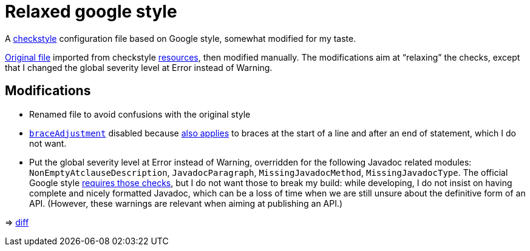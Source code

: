 = Relaxed google style

A https://checkstyle.org/[checkstyle] configuration file based on Google style, somewhat modified for my taste.

https://github.com/oliviercailloux/Relaxed-google-style/blob/c0aa0f55e4ea5966786746ee28428c95fa7d9a6d/google_checks.xml[Original file] imported from checkstyle https://github.com/checkstyle/checkstyle/blob/33fd070957c8a5585479f84a5cb9b35598de8c64/src/main/resources/google_checks.xml[resources], then modified manually. The modifications aim at “relaxing” the checks, except that I changed the global severity level at Error instead of Warning.

== Modifications

* Renamed file to avoid confusions with the original style
* https://checkstyle.org/config_misc.html#Indentation[`braceAdjustment`] disabled because https://github.com/checkstyle/checkstyle/issues/9326[also applies] to braces at the start of a line and after an end of statement, which I do not want.
* Put the global severity level at Error instead of Warning, overridden for the following Javadoc related modules: `NonEmptyAtclauseDescription`, `JavadocParagraph`, `MissingJavadocMethod`, `MissingJavadocType`. The official Google style https://google.github.io/styleguide/javaguide.html#s7.3-javadoc-where-required[requires those checks], but I do not want those to break my build: while developing, I do not insist on having complete and nicely formatted Javadoc, which can be a loss of time when we are still unsure about the definitive form of an API. (However, these warnings are relevant when aiming at publishing an API.)

⇒ https://github.com/oliviercailloux/Relaxed-google-style/compare/c0aa0f5..master#diff-3ec4477dcb9822e385df285c83b0e83b6d204b89447437359ae2a364f842396a[diff]

